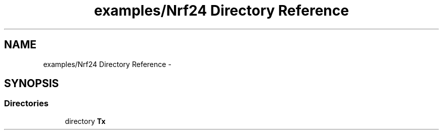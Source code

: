 .TH "examples/Nrf24 Directory Reference" 3 "Wed Feb 18 2015" "My Project" \" -*- nroff -*-
.ad l
.nh
.SH NAME
examples/Nrf24 Directory Reference \- 
.SH SYNOPSIS
.br
.PP
.SS "Directories"

.in +1c
.ti -1c
.RI "directory \fBTx\fP"
.br
.in -1c
